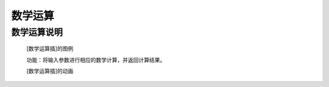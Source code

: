 数学运算
================

**数学运算说明**
>>>>>>>>>>>>>>>>>>>>>>>>>>>>>>>>>>>>>>

	[数学运算插]的图例

	.. image:: images/mathematics/+.png

	功能：将输入参数进行相应的数学计算，并返回计算结果。

	[数学运算插]的动画

	.. image:: images/mathematics/+.gif